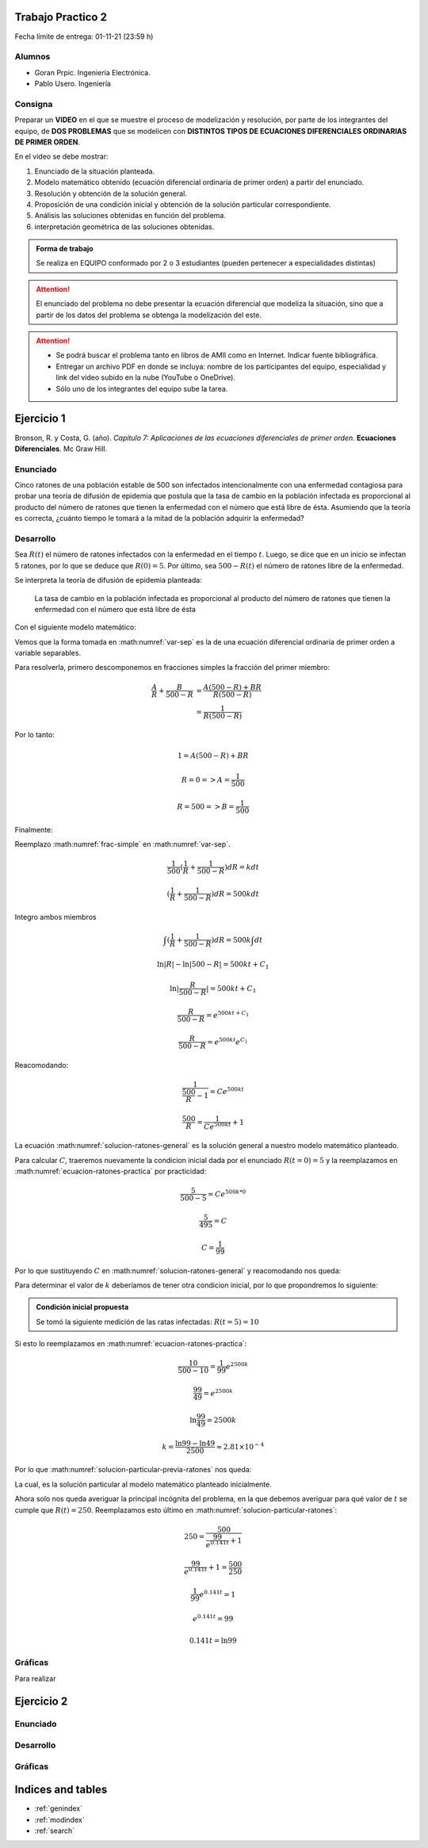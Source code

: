 .. Trabajo Practico 2 documentation master file, created by
   sphinx-quickstart on Fri Oct  8 21:02:57 2021.
   You can adapt this file completely to your liking, but it should at least
   contain the root `toctree` directive.

Trabajo Practico 2
==================

Fecha límite de entrega: 01-11-21 (23:59 h)


Alumnos
-------

- Goran Prpic. Ingeniería Electrónica.
- Pablo Usero. Ingeniería

.. todo::

   Completar la ingeniería de Pablo


Consigna
--------

Preparar un **VIDEO** en el que se muestre el proceso de modelización y
resolución, por parte de los integrantes del equipo, de **DOS PROBLEMAS**
que se modelicen con **DISTINTOS TIPOS DE ECUACIONES DIFERENCIALES
ORDINARIAS DE PRIMER ORDEN**.

En el video se debe mostrar:

#. Enunciado de la situación planteada.
#. Modelo matemático obtenido (ecuación diferencial ordinaria de primer
   orden) a partir del enunciado.
#. Resolución y obtención de la solución general.
#. Proposición de una condición inicial y obtención de la solución
   particular correspondiente.
#. Análisis las soluciones obtenidas en función del problema.
#. interpretación geométrica de las soluciones obtenidas.

.. admonition:: Forma de trabajo

   Se realiza en EQUIPO conformado por 2 o 3 estudiantes (pueden pertenecer a
   especialidades distintas)

.. attention::

   El enunciado del problema no debe presentar la ecuación diferencial que
   modeliza la situación, sino que a partir de los datos del problema se
   obtenga la modelización del este.

.. attention::

   - Se podrá buscar el problema tanto en libros de AMII como en Internet.
     Indicar fuente bibliográfica.
   - Entregar un archivo PDF en donde se incluya: nombre de los participantes
     del equipo, especialidad y link del video subido en la nube (YouTube o
     OneDrive).
   - Sólo uno de los integrantes del equipo sube la tarea.


Ejercicio 1
===========

Bronson, R. y Costa, G. (año). *Capítulo 7: Aplicaciones de las ecuaciones
diferenciales de primer orden*. **Ecuaciones Diferenciales**. Mc Graw Hill.

Enunciado
---------

Cinco ratones de una población estable de 500 son infectados intencionalmente
con una enfermedad contagiosa para probar una teoría de difusión de epidemia
que postula que la tasa de cambio en la población infectada es proporcional al
producto del número de ratones que tienen la enfermedad con el número que está
libre de ésta. Asumiendo que la teoría es correcta, ¿cuánto tiempo le tomará a
la mitad de la población adquirir la enfermedad?

Desarrollo
----------

Sea :math:`R(t)` el número de ratones infectados con la enfermedad en el tiempo
:math:`t`. Luego, se dice que en un inicio se infectan 5 ratones, por lo que se
deduce que :math:`R(0) = 5`. Por último, sea :math:`500 - R(t)` el número de
ratones libre de la enfermedad.

Se interpreta la teoría de difusión de epidemia planteada:

   La tasa de cambio en la población infectada es proporcional al producto del
   número de ratones que tienen la enfermedad con el número que está libre de
   ésta

Con el siguiente modelo matemático:

.. math::
   :label: planteo-ley

   \frac {dR}{dt} = k R (500 - R)

.. math::
   :label: var-sep

   \frac {1}{R (500 - R)} dR = k dt

Vemos que la forma tomada en :math:numref:`var-sep` es la de una ecuación
diferencial ordinaria de primer orden a variable separables.

Para resolverla, primero descomponemos en fracciones simples la fracción
del primer miembro:

.. math::

   \frac {A}{R} + \frac {B}{500 - R} &= \frac {A(500 - R) + B R}{R (500 - R)} \\
                                     &= \frac {1}{R (500 - R)}

Por lo tanto:

.. math::

   1 = A(500 - R) + B R

   R=0 => A = \frac {1}{500}

   R=500 => B = \frac {1}{500}

Finalmente:

.. math::
   :label: frac-simple

   \frac {1}{R (500 - R)} = \frac {1}{500} ( \frac {1}{R} + \frac {1}{500 - R} )

Reemplazo :math:numref:`frac-simple` en :math:numref:`var-sep`.

.. math::

   \frac {1}{500} ( \frac {1}{R} + \frac {1}{500 - R} ) dR = k dt

   ( \frac {1}{R} + \frac {1}{500 - R} ) dR = 500 k dt

Integro ambos miembros

.. math::

   \int ( \frac {1}{R} + \frac {1}{500 - R} ) dR = 500 k \int dt

.. math::

   \ln |R| - \ln |500 - R| = 500kt + C_1

.. math::

   \ln | \frac {R}{500-R} | = 500kt + C_1

.. math::

   \frac {R}{500-R} = e^{500kt + C_1}

.. math::

   \frac {R}{500-R} = e^{500kt} e^{C_1}

.. math::
   :label: ecuacion-ratones-practica

   \frac {R}{500-R} = C e^{500kt}

Reacomodando:

.. math::

   \frac {1}{\frac {500}{R} -1} = C e^{500kt}

.. math::

   \frac {500}{R} = \frac {1}{C e^{500kt}} + 1

.. math::
   :label: solucion-ratones-general

   R_{(t)} = \frac {500}{ \frac {1}{C e^{500kt}} + 1 }

La ecuación :math:numref:`solucion-ratones-general` es la solución general
a nuestro modelo matemático planteado.

Para calcular :math:`C`, traeremos nuevamente la condicion inicial dada
por el enunciado :math:`R(t=0) = 5` y la reemplazamos en
:math:numref:`ecuacion-ratones-practica` por practicidad:

.. math::

   \frac {5}{500-5} = C e^{500 k * 0}

.. math::

   \frac {5}{495} = C

.. math::

   C = \frac {1}{99}

Por lo que sustituyendo :math:`C` en :math:numref:`solucion-ratones-general`
y reacomodando nos queda:

.. math::
   :label: solucion-particular-previa-ratones

   R_{(t)} = \frac {500}{ \frac {99}{e^{500kt}} + 1 }

Para determinar el valor de :math:`k` deberíamos de tener otra condicion
inicial, por lo que propondremos lo siguiente:

.. admonition:: Condición inicial propuesta

  Se tomó la siguiente medición de las ratas infectadas: :math:`R(t=5) = 10`

Si esto lo reemplazamos en :math:numref:`ecuacion-ratones-practica`:

.. math::

   \frac {10}{500-10} = \frac {1}{99} e^{2500k}

.. math::

   \frac {99}{49} = e^{2500k}

.. math::

   \ln \frac {99}{49} = 2500k

.. math::

   k = \frac {\ln 99 - \ln 49}{2500} \approx 2.81 \times 10^{-4}

Por lo que :math:numref:`solucion-particular-previa-ratones` nos queda:

.. math::
   :label: solucion-particular-ratones

   R_{(t)} = \frac {500}{ \frac {99}{e^{0.141 t}} + 1 }

La cual, es la solución particular al modelo matemático planteado
inicialmente.

Ahora solo nos queda averiguar la principal incógnita del problema, en la que
debemos averiguar para qué valor de :math:`t` se cumple que :math:`R(t)=250`.
Reemplazamos esto último en :math:numref:`solucion-particular-ratones`:

.. math::

   250 = \frac {500}{ \frac {99}{e^{0.141 t}} + 1 }

.. math::

   \frac {99}{e^{0.141 t}} + 1 = \frac {500}{250}

.. math::

   \frac {1}{99} e^{0.141 t} = 1

.. math::

   e^{0.141 t} = 99

   0.141 t = \ln 99

.. math::
   :label: solucion-p1

   t = \frac {\ln 99}{0.141} \approx 32.590



Gráficas
--------

Para realizar 


Ejercicio 2
===========

Enunciado
---------

Desarrollo
----------

Gráficas
--------


Indices and tables
==================

* :ref:`genindex`
* :ref:`modindex`
* :ref:`search`
